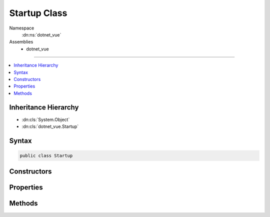 

Startup Class
=============





Namespace
    :dn:ns:`dotnet_vue`
Assemblies
    * dotnet_vue

----

.. contents::
   :local:



Inheritance Hierarchy
---------------------


* :dn:cls:`System.Object`
* :dn:cls:`dotnet_vue.Startup`








Syntax
------

.. code-block:: csharp

    public class Startup








.. dn:class:: dotnet_vue.Startup
    :hidden:

.. dn:class:: dotnet_vue.Startup

Constructors
------------

.. dn:class:: dotnet_vue.Startup
    :noindex:
    :hidden:

    
    .. dn:constructor:: dotnet_vue.Startup.Startup(Microsoft.Extensions.Configuration.IConfiguration)
    
        
    
        
        :type configuration: Microsoft.Extensions.Configuration.IConfiguration
    
        
        .. code-block:: csharp
    
            public Startup(IConfiguration configuration)
    

Properties
----------

.. dn:class:: dotnet_vue.Startup
    :noindex:
    :hidden:

    
    .. dn:property:: dotnet_vue.Startup.Configuration
    
        
        :rtype: Microsoft.Extensions.Configuration.IConfiguration
    
        
        .. code-block:: csharp
    
            public IConfiguration Configuration { get; }
    

Methods
-------

.. dn:class:: dotnet_vue.Startup
    :noindex:
    :hidden:

    
    .. dn:method:: dotnet_vue.Startup.Configure(Microsoft.AspNetCore.Builder.IApplicationBuilder, Microsoft.AspNetCore.Hosting.IHostingEnvironment)
    
        
    
        
        :type app: Microsoft.AspNetCore.Builder.IApplicationBuilder
    
        
        :type env: Microsoft.AspNetCore.Hosting.IHostingEnvironment
    
        
        .. code-block:: csharp
    
            public void Configure(IApplicationBuilder app, IHostingEnvironment env)
    
    .. dn:method:: dotnet_vue.Startup.ConfigureServices(Microsoft.Extensions.DependencyInjection.IServiceCollection)
    
        
    
        
        :type services: Microsoft.Extensions.DependencyInjection.IServiceCollection
    
        
        .. code-block:: csharp
    
            public void ConfigureServices(IServiceCollection services)
    

